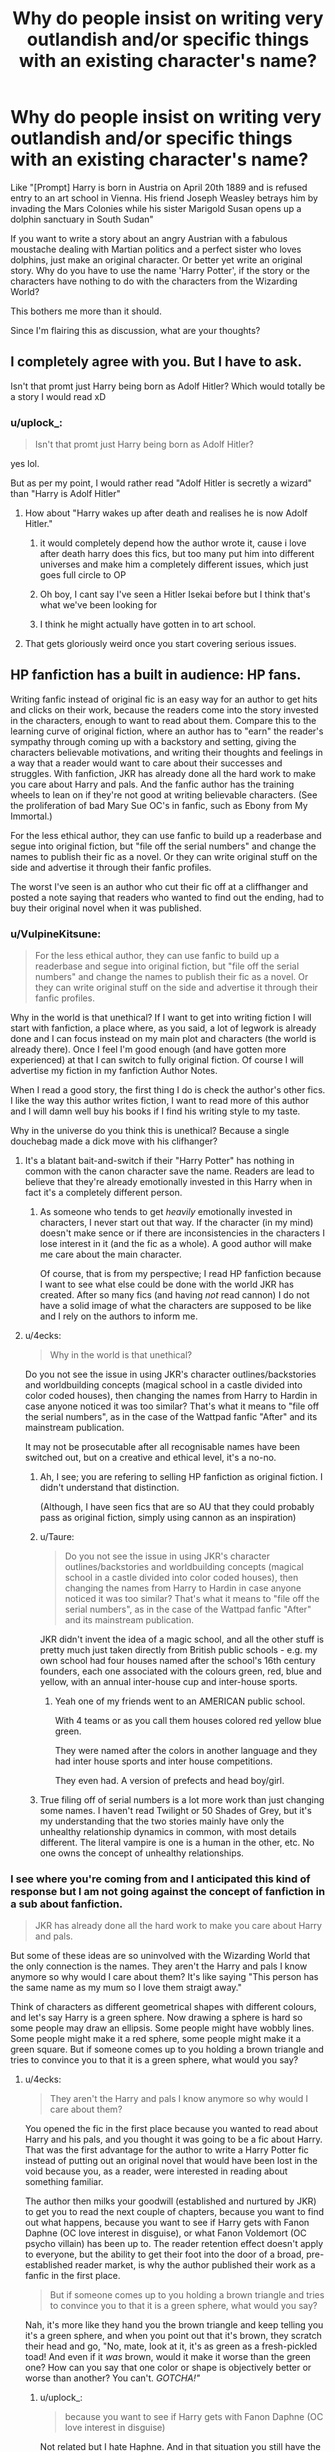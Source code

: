 #+TITLE: Why do people insist on writing very outlandish and/or specific things with an existing character's name?

* Why do people insist on writing very outlandish and/or specific things with an existing character's name?
:PROPERTIES:
:Author: uplock_
:Score: 222
:DateUnix: 1569767140.0
:DateShort: 2019-Sep-29
:FlairText: Discussion
:END:
Like "[Prompt] Harry is born in Austria on April 20th 1889 and is refused entry to an art school in Vienna. His friend Joseph Weasley betrays him by invading the Mars Colonies while his sister Marigold Susan opens up a dolphin sanctuary in South Sudan"

If you want to write a story about an angry Austrian with a fabulous moustache dealing with Martian politics and a perfect sister who loves dolphins, just make an original character. Or better yet write an original story. Why do you have to use the name 'Harry Potter', if the story or the characters have nothing to do with the characters from the Wizarding World?

This bothers me more than it should.

Since I'm flairing this as discussion, what are your thoughts?


** I completely agree with you. But I have to ask.

Isn't that promt just Harry being born as Adolf Hitler? Which would totally be a story I would read xD
:PROPERTIES:
:Author: wghof
:Score: 45
:DateUnix: 1569770899.0
:DateShort: 2019-Sep-29
:END:

*** u/uplock_:
#+begin_quote
  Isn't that promt just Harry being born as Adolf Hitler?
#+end_quote

yes lol.

But as per my point, I would rather read "Adolf Hitler is secretly a wizard" than "Harry is Adolf Hitler"
:PROPERTIES:
:Author: uplock_
:Score: 51
:DateUnix: 1569772723.0
:DateShort: 2019-Sep-29
:END:

**** How about "Harry wakes up after death and realises he is now Adolf Hitler."
:PROPERTIES:
:Author: SMTRodent
:Score: 29
:DateUnix: 1569786188.0
:DateShort: 2019-Sep-29
:END:

***** it would completely depend how the author wrote it, cause i love after death harry does this fics, but too many put him into different universes and make him a completely different issues, which just goes full circle to OP
:PROPERTIES:
:Author: LONEzy
:Score: 11
:DateUnix: 1569792571.0
:DateShort: 2019-Sep-30
:END:


***** Oh boy, I cant say I've seen a Hitler Isekai before but I think that's what we've been looking for
:PROPERTIES:
:Author: PixelKind
:Score: 4
:DateUnix: 1569852701.0
:DateShort: 2019-Sep-30
:END:


***** I think he might actually have gotten in to art school.
:PROPERTIES:
:Author: CastoBlasto
:Score: 2
:DateUnix: 1569914699.0
:DateShort: 2019-Oct-01
:END:


**** That gets gloriously weird once you start covering serious issues.
:PROPERTIES:
:Score: 21
:DateUnix: 1569778568.0
:DateShort: 2019-Sep-29
:END:


** HP fanfiction has a built in audience: HP fans.

Writing fanfic instead of original fic is an easy way for an author to get hits and clicks on their work, because the readers come into the story invested in the characters, enough to want to read about them. Compare this to the learning curve of original fiction, where an author has to "earn" the reader's sympathy through coming up with a backstory and setting, giving the characters believable motivations, and writing their thoughts and feelings in a way that a reader would want to care about their successes and struggles. With fanfiction, JKR has already done all the hard work to make you care about Harry and pals. And the fanfic author has the training wheels to lean on if they're not good at writing believable characters. (See the proliferation of bad Mary Sue OC's in fanfic, such as Ebony from My Immortal.)

For the less ethical author, they can use fanfic to build up a readerbase and segue into original fiction, but "file off the serial numbers" and change the names to publish their fic as a novel. Or they can write original stuff on the side and advertise it through their fanfic profiles.

The worst I've seen is an author who cut their fic off at a cliffhanger and posted a note saying that readers who wanted to find out the ending, had to buy their original novel when it was published.
:PROPERTIES:
:Author: 4ecks
:Score: 106
:DateUnix: 1569768247.0
:DateShort: 2019-Sep-29
:END:

*** u/VulpineKitsune:
#+begin_quote
  For the less ethical author, they can use fanfic to build up a readerbase and segue into original fiction, but "file off the serial numbers" and change the names to publish their fic as a novel. Or they can write original stuff on the side and advertise it through their fanfic profiles.
#+end_quote

Why in the world is that unethical? If I want to get into writing fiction I will start with fanfiction, a place where, as you said, a lot of legwork is already done and I can focus instead on my main plot and characters (the world is already there). Once I feel I'm good enough (and have gotten more experienced) at that I can switch to fully original fiction. Of course I will advertise my fiction in my fanfiction Author Notes.

When I read a good story, the first thing I do is check the author's other fics. I like the way this author writes fiction, I want to read more of this author and I will damn well buy his books if I find his writing style to my taste.

Why in the universe do you think this is unethical? Because a single douchebag made a dick move with his clifhanger?
:PROPERTIES:
:Author: VulpineKitsune
:Score: 58
:DateUnix: 1569778357.0
:DateShort: 2019-Sep-29
:END:

**** It's a blatant bait-and-switch if their "Harry Potter" has nothing in common with the canon character save the name. Readers are lead to believe that they're already emotionally invested in this Harry when in fact it's a completely different person.
:PROPERTIES:
:Author: LMeire
:Score: 23
:DateUnix: 1569779239.0
:DateShort: 2019-Sep-29
:END:

***** As someone who tends to get /heavily/ emotionally invested in characters, I never start out that way. If the character (in my mind) doesn't make sence or if there are inconsistencies in the characters I lose interest in it (and the fic as a whole). A good author will make me care about the main character.

Of course, that is from my perspective; I read HP fanfiction because I want to see what else could be done with the world JKR has created. After so many fics (and having /not/ read cannon) I do not have a solid image of what the characters are supposed to be like and I rely on the authors to inform me.
:PROPERTIES:
:Author: VulpineKitsune
:Score: 17
:DateUnix: 1569779609.0
:DateShort: 2019-Sep-29
:END:


**** u/4ecks:
#+begin_quote
  Why in the world is that unethical?
#+end_quote

Do you not see the issue in using JKR's character outlines/backstories and worldbuilding concepts (magical school in a castle divided into color coded houses), then changing the names from Harry to Hardin in case anyone noticed it was too similar? That's what it means to "file off the serial numbers", as in the case of the Wattpad fanfic "After" and its mainstream publication.

It may not be prosecutable after all recognisable names have been switched out, but on a creative and ethical level, it's a no-no.
:PROPERTIES:
:Author: 4ecks
:Score: 13
:DateUnix: 1569780197.0
:DateShort: 2019-Sep-29
:END:

***** Ah, I see; you are refering to selling HP fanfiction as original fiction. I didn't understand that distinction.

(Although, I have seen fics that are so AU that they could probably pass as original fiction, simply using cannon as an inspiration)
:PROPERTIES:
:Author: VulpineKitsune
:Score: 21
:DateUnix: 1569780768.0
:DateShort: 2019-Sep-29
:END:


***** u/Taure:
#+begin_quote
  Do you not see the issue in using JKR's character outlines/backstories and worldbuilding concepts (magical school in a castle divided into color coded houses), then changing the names from Harry to Hardin in case anyone noticed it was too similar? That's what it means to "file off the serial numbers", as in the case of the Wattpad fanfic "After" and its mainstream publication.
#+end_quote

JKR didn't invent the idea of a magic school, and all the other stuff is pretty much just taken directly from British public schools - e.g. my own school had four houses named after the school's 16th century founders, each one associated with the colours green, red, blue and yellow, with an annual inter-house cup and inter-house sports.
:PROPERTIES:
:Author: Taure
:Score: 8
:DateUnix: 1569825027.0
:DateShort: 2019-Sep-30
:END:

****** Yeah one of my friends went to an AMERICAN public school.

With 4 teams or as you call them houses colored red yellow blue green.

They were named after the colors in another language and they had inter house sports and inter house competitions.

They even had. A version of prefects and head boy/girl.
:PROPERTIES:
:Author: Queercrimsonindig
:Score: 1
:DateUnix: 1570088406.0
:DateShort: 2019-Oct-03
:END:


***** True filing off of serial numbers is a lot more work than just changing some names. I haven't read Twilight or 50 Shades of Grey, but it's my understanding that the two stories mainly have only the unhealthy relationship dynamics in common, with most details different. The literal vampire is one is a human in the other, etc. No one owns the concept of unhealthy relationships.
:PROPERTIES:
:Author: MTheLoud
:Score: 1
:DateUnix: 1569877034.0
:DateShort: 2019-Oct-01
:END:


*** I see where you're coming from and I anticipated this kind of response but I am not going against the concept of fanfiction in a sub about fanfiction.

#+begin_quote
  JKR has already done all the hard work to make you care about Harry and pals.
#+end_quote

But some of these ideas are so uninvolved with the Wizarding World that the only connection is the names. They aren't the Harry and pals I know anymore so why would I care about them? It's like saying "This person has the same name as my mum so I love them straigt away."

Think of characters as different geometrical shapes with different colours, and let's say Harry is a green sphere. Now drawing a sphere is hard so some people may draw an ellipsis. Some people might have wobbly lines. Some people might make it a red sphere, some people might make it a green square. But if someone comes up to you holding a brown triangle and tries to convince you to that it is a green sphere, what would you say?
:PROPERTIES:
:Author: uplock_
:Score: 15
:DateUnix: 1569770555.0
:DateShort: 2019-Sep-29
:END:

**** u/4ecks:
#+begin_quote
  They aren't the Harry and pals I know anymore so why would I care about them?
#+end_quote

You opened the fic in the first place because you wanted to read about Harry and his pals, and you thought it was going to be a fic about Harry. That was the first advantage for the author to write a Harry Potter fic instead of putting out an original novel that would have been lost in the void because you, as a reader, were interested in reading about something familiar.

The author then milks your goodwill (established and nurtured by JKR) to get you to read the next couple of chapters, because you want to find out what happens, because you want to see if Harry gets with Fanon Daphne (OC love interest in disguise), or what Fanon Voldemort (OC psycho villain) has been up to. The reader retention effect doesn't apply to everyone, but the ability to get their foot into the door of a broad, pre-established reader market, is why the author published their work as a fanfic in the first place.

#+begin_quote
  But if someone comes up to you holding a brown triangle and tries to convince you to that it is a green sphere, what would you say?
#+end_quote

Nah, it's more like they hand you the brown triangle and keep telling you it's a green sphere, and when you point out that it's brown, they scratch their head and go, "No, mate, look at it, it's as green as a fresh-pickled toad! And even if it /was/ brown, would it make it worse than the green one? How can you say that one color or shape is objectively better or worse than another? You can't. /GOTCHA!"/
:PROPERTIES:
:Author: 4ecks
:Score: 14
:DateUnix: 1569771629.0
:DateShort: 2019-Sep-29
:END:

***** u/uplock_:
#+begin_quote
  because you want to see if Harry gets with Fanon Daphne (OC love interest in disguise)
#+end_quote

Not related but I hate Haphne. And in that situation you still have the established order of things and adding your creativity to something existing in the world (in this case, the name of "Daphne Greengrass")

#+begin_quote
  what Fanon Voldemort (OC psycho villain) has been up to
#+end_quote

Again, you are using the established order of things. It's like a mirror-world some things are different, but it's still recognisable.

But if Harry Potter is the newly elected Italian Prime Minister faced with corruption and economic ruin, you have lost me.

#+begin_quote
  How can you say that one color or shape is objectively better or worse than another? You can't.
#+end_quote

You can't say one is better than the other, I would read the shit out of Guiseppe Russo busting corrupt politicians and making sound economic decisions. But when you say it's Harry Potter who does that for the sake of using the name Harry Potter is a crime.
:PROPERTIES:
:Author: uplock_
:Score: 5
:DateUnix: 1569772470.0
:DateShort: 2019-Sep-29
:END:

****** u/4ecks:
#+begin_quote
  But when you say it's Harry Potter who does that for the sake of using the name Harry Potter is a crime.
#+end_quote

I share the same opinion, frankly.

However, the defining characteristics of what makes Harry a Real Harry will vary reader to reader and writer to writer. This makes it so there's no point in trying to question a writer or their MC not being Harry Potter, as many of them will believe otherwise, even if he is an Italian Prime Minister or a mustachioed Austrian chancellor. It sucks if you came in expecting Harry, and the tags/summary didn't indicate that you were going to get a full-on Hadrian or HINO ("Harry-in-Name-Only").

At that point, you either drop it and move on, or suspend your disbelief for the sake of the unique premise.
:PROPERTIES:
:Author: 4ecks
:Score: 10
:DateUnix: 1569773559.0
:DateShort: 2019-Sep-29
:END:

******* Another one of your posts saved for future reference.

Characters-in-name-only bother the living crap out of me. I think it's a crime that you're using an established series to get people, rather than writing your own stuff.

As an aside, I'm definitely going to see Jojo Rabbit.
:PROPERTIES:
:Score: 5
:DateUnix: 1569778521.0
:DateShort: 2019-Sep-29
:END:

******** Lol, what posts of mine are you saving, and what are you saving them for?

Also apparently some people aren't bothered by being bait and switched, from the looks of this thread.
:PROPERTIES:
:Author: 4ecks
:Score: 2
:DateUnix: 1569780346.0
:DateShort: 2019-Sep-29
:END:

********* You've got some great one-liners.

Like [[https://www.reddit.com/r/HPfanfiction/comments/ccx8xe/unpopular_opinion_but_drarry_is_one_of_the_worst/etq1e33?utm_source=share&utm_medium=web2x]]
:PROPERTIES:
:Score: 4
:DateUnix: 1569780896.0
:DateShort: 2019-Sep-29
:END:


******* I mean yeah... defining the borders of a character is hard and realistically nothing can be done about this problem and maybe it's not as much a problem as I feel it to be but it bothers me nonetheless.
:PROPERTIES:
:Author: uplock_
:Score: 1
:DateUnix: 1569774563.0
:DateShort: 2019-Sep-29
:END:


******* I mean yeah... defining the borders of a character is hard and realistically nothing can be done about this problem and maybe it's not as much a problem as I feel it to be but it bothers me nonetheless.
:PROPERTIES:
:Author: uplock_
:Score: 1
:DateUnix: 1569774569.0
:DateShort: 2019-Sep-29
:END:


**** u/will1707:
#+begin_quote
  They aren't the Harry and pals I know anymore so why would I care about them?
#+end_quote

I'd say it's because you are not the target audience for that kind of fic.
:PROPERTIES:
:Author: will1707
:Score: 4
:DateUnix: 1569774997.0
:DateShort: 2019-Sep-29
:END:

***** While this absolutely correct, this doesn't mean it's a good thing and it wasn't the point I was responding to.

The point was "it is easy to write with pre-existing characters that you care about" and I said "they are no longer the same characters so why would I care about these new characters that only share a name with the originals."
:PROPERTIES:
:Author: uplock_
:Score: 1
:DateUnix: 1569775362.0
:DateShort: 2019-Sep-29
:END:

****** Because the target audience DOES think that they are the same characters and DOES case about them.
:PROPERTIES:
:Author: MuirgenEmrys
:Score: 7
:DateUnix: 1569779384.0
:DateShort: 2019-Sep-29
:END:

******* u/uplock_:
#+begin_quote
  DOES think that they are the same characters
#+end_quote

Well people have a right to be wrong and I have a right to tell them that they are.
:PROPERTIES:
:Author: uplock_
:Score: -5
:DateUnix: 1569787663.0
:DateShort: 2019-Sep-29
:END:


**** u/-17F-:
#+begin_quote
  I anticipated this kind of response but I am not going against the concept of fanfiction in a sub about fanfiction.
#+end_quote

So you anticipated the /correct/ answer to your question, and are still disregarding it? Weird.

An example: LessWrong, author of HPMOR, said somewhere (his blog, most likely) that the only reason Methods of Rationality is set in the HP universe is specifically because this would permit him to spread his message of rationality to the biggest number of people with minimal effort spent on marketing. I think he also said that he'd have made it a Twilight fanfic, had that franchise been more popular, but I'm not sure on that one.

So yeah, people will (and they often do) set stories in the HP universe just because of the in-built reader base. Whether that's a good thing, I think, depends on the actual story.

Edit: as for green spheres and brown triangles: a crooked lens and a colour filter.
:PROPERTIES:
:Author: -17F-
:Score: 1
:DateUnix: 1569796517.0
:DateShort: 2019-Sep-30
:END:

***** u/uplock_:
#+begin_quote
  LessWrong, author of HPMOR, said somewhere (his blog, most likely) that the only reason Methods of Rationality is set in the HP universe is specifically because this would permit him to spread his message of rationality to the biggest number of people with minimal effort spent on marketing
#+end_quote

I have not read HPMOR, but from what I understand it is still set in the world we know, no? There is still Hogwarts, wizards, magic... a ministry perhaps? Dumbledore and Voldemort still exist too don't they? If the author had written in it in the Twilight universe, would everything except the names be the same? Could he make it a Twilight story by just pressing CTRL+F and changing "Harry" to "Edward" (or whoever would be the main character)? If the answer is no, then even though HPMOR /might be/ a bad fanfiction of Harry Potter, but it's still a fanfiction of Harry Potter.

#+begin_quote
  as for green spheres and brown triangles: a crooked lens and a colour filter.
#+end_quote

By this I assume you mean "your perceptions can effect how you view things". To that I'll say, just because you see it as a brown triangle, it doesn't cease to be a green sphere and you should get a new pair of glasses.
:PROPERTIES:
:Author: uplock_
:Score: 1
:DateUnix: 1569799166.0
:DateShort: 2019-Sep-30
:END:

****** Let's just say HPMOR could've been its own story with minimal adjustment.

As for triangles, my point exactly. People's perception constantly colours their environment (heh). Not saying that's a good thing, but that's what people do. Especially in the field of art. Personally, I think that's a bunch of post-modernist BS, what with "your truth" and all that nonsense, but that's, again, what people do.
:PROPERTIES:
:Author: -17F-
:Score: 2
:DateUnix: 1569799817.0
:DateShort: 2019-Sep-30
:END:

******* u/uplock_:
#+begin_quote
  People's perception constantly colours their environment
#+end_quote

In philosophy there are the concepts of "real" and "true". A coin is usually spherical. This is "real". When you tilt it back and look at it then, you'll percieve it as an elliptical shape. This is "true" in that particular moment in time. But if you go up to people and say that a coin has an elliptical shape, nobody will accept it. (take this part with a grain of salt, I took philosophy for one year in high school and it was in a different language) So your perceptions may change how you process information, but your views on the source of information doesn't change the source of information itself.

In conclusion Harry Potter is a British Wizard, who lived a certain life. He is not an Austrian painter with a sister who opens dolphin sanctuaries.

#+begin_quote
  what people do
#+end_quote

Beyond the argument we're having about fanfiction, I just want to say, this is not a good argument point. People do a lot of bad and/or unacceptable things. So you can't defend something by saying "That's what people do."
:PROPERTIES:
:Author: uplock_
:Score: 1
:DateUnix: 1569800713.0
:DateShort: 2019-Sep-30
:END:

******** I'm not defending it.

Anyway, your initial question was not only answered, but had an actual, well-known example provided to support the answer. So why are we still talking about philosophy and brown shapes? 😁
:PROPERTIES:
:Author: -17F-
:Score: 1
:DateUnix: 1569801054.0
:DateShort: 2019-Sep-30
:END:


** This is popular is nearly all fandoms, some more than others. I don't read AUs like that, but it's been explained to me that the challenge (and goal) is making sure the characters are still in-character, even when changing their backstory.

I find them boring because a character's original story is a big part of why I find a character interesting, but to each their own.
:PROPERTIES:
:Author: vichan
:Score: 15
:DateUnix: 1569774666.0
:DateShort: 2019-Sep-29
:END:

*** Same, specially when we're talking about Harry Potter. The wizarding world has so much potential to explore, why make the characters boring, normal humans? It's beyond me.
:PROPERTIES:
:Author: mandychasr
:Score: 5
:DateUnix: 1569790727.0
:DateShort: 2019-Sep-30
:END:


** Because they can.

People write fanfiction for a myriad of complicated, and often deeply personal, reasons. They write it because they want to explore an answer to a question they have. They write it to help them think through an event or choice in their life that has no easy answer or explanation. They write it because they want to feel a part of a larger community. The list goes on and on, and each fanficition is wonderful in that it is the answer to a question the writer could no other way of answering. By it's very nature fanficition is exploratory, it pushes and often breaks the narrative along it's fissure points and reveals a new and interesting view of the narrative.

And guess what? That new view of the narrative, it may not be for you. That's ok.

Anyone who's been in fandom knows the content one can come across is varied from things that make you laugh and things that deeply disturb you. But that's the great thing about fandom, it can always make you feel. Personally, I always get a good laugh at of fanficitions I come across that are "bad". Because I was there, I wrote what I would now laugh at. I'm not ashamed of it, writing it made me a better writer. Just because it's not your cup of tea doesn't mean it's not someone else's.

I've been to academic conferences on fanfiction and if there's one thing I've learned its that you can learn just as much from a "bad" fanfic as you can from a "good" one. I'll keep this brief and just say, live and let live. Fanficition has long been looked down upon by others, let's not start gate keeping each other.
:PROPERTIES:
:Author: LadyLuthienTinuviel
:Score: 13
:DateUnix: 1569797360.0
:DateShort: 2019-Sep-30
:END:

*** Bad fanfiction is not the problem here. The problem is the idea of writing completely different and then just calling it "Harry Potter". Why do that while you can write your ideas, the good ones and the bad ones as an original story? Why does it have to be Harry Potter when it clearly isn't?

I don't like most "Lord of a million titles" stories because most of the time they are written badly, but most of them still relate to the world, characters or the plot of Harry Potter.

If you are not going to use anything from Harry Potter except for names in your work, why call it Harry Potter? That's what I have a problem with.
:PROPERTIES:
:Author: uplock_
:Score: 6
:DateUnix: 1569798477.0
:DateShort: 2019-Sep-30
:END:

**** Because they literally can. Again it's really just as simple as what that individual is expressing or exploring through that fanficition. Speaking from an academic standpoint my thought is that when people write fanfiction that is OOC and an obscure alternate universe it's because they want to write, and to have people read their writing, but are afraid of the consequences. Meaning that they're afraid no one will read it or perhaps that they receive negative feedback. A lot of this kind of writing is very exploratory in nature and these individuals either have little experience in writing or just want to push their boundaries.

Claiming that it's fanficition gives a writer a certain reprieve from critical analysis that they would likely otherwise not be afforded. The terms "fanon" and "canon" were coined for this purpose, as this is not just a Harry Potter fandom occurence but occurs in every fandom. Every fandom has this, in the Harry Potter fandom it occurs quite a bit since it is a larger and more active fandom in addition to being a good sandbox to kick around in. (Meaning there are more world building and bending opportunities)

As long as no one's pulling a Cassandra Clare, who cares? Everyone was new to fandom at some point, and everyone's written weird/bad fanficitions. As long as they're behaving it really shouldn't bother you to be honest. It's just people having their own version of fun.
:PROPERTIES:
:Author: LadyLuthienTinuviel
:Score: 6
:DateUnix: 1569799274.0
:DateShort: 2019-Sep-30
:END:

***** u/uplock_:
#+begin_quote
  Because they literally can.
#+end_quote

This is not an argument for anything. Just because people are literally physically able do something, does not mean they should or that it is acceptable behavior.

#+begin_quote
  Fanon is any element that is /widely accepted/ among fans, but has little or no basis in canon.
#+end_quote

Naming a failed Austrian painter "Harry Potter" is not Fanon.

#+begin_quote
  As long as they're behaving it really shouldn't bother you to be honest.
#+end_quote

I literally wrote in my post that it probably bothers me more than it should so maybe you are right.

#+begin_quote
  As long as no one's pulling a Cassandra Clare
#+end_quote

I am not familiar with the situation with Cassandra Clare but if anything goes with fanfiction, why is whatever she did out of bounds? Can you explain?
:PROPERTIES:
:Author: uplock_
:Score: 2
:DateUnix: 1569800007.0
:DateShort: 2019-Sep-30
:END:

****** It is an argument as it ties back into my main point that people can write fanficition to fulfill x,y,z need. People have inherent needs to mess with the canon of a story, to pick it apart and put it back together. People have been doing that for ages, hell even Tolkien himself did it with the story of Kullervo. Game of Thrones exists purely because GRRM didn't like that he couldn't read about what made Aragorn a good king. Also that was not the original definition of fanon, fanon originally way back in the early 2000's meant to create content within the fandom. I will concede that the meaning has likely shifted, as internet language does.

Cassandra Clare, for brevity's sake, wrote the Mortal Instruments series by stealing someone else's HP fanfiction published it and made a crap ton of money which she then used to sue and harass fandom creators. Basically, she took it to the real world and it had serious long lasting effects on everyone involved. People lost large amounts of money fighting legal battles, her fans stalked and harassed these people at their real jobs. It was very serious just all around awful to watch. This was back when there were websites that only hosted HP fanfiction and sites just for fanfiction didn't really exist as of yet. There are archives of all the drama as it was a really big deal at the time, if you're interested in the full story you can find it in some fandom archive. She is an awful person for what she did, and I hope she rots in hell.

I've been in fandom for a long time now, and honestly it's supposed to be fun. If you sit and think "God who would write this" about every weird fanfic you come across you're going to make yourself miserable, honestly. If you talk to people who have been in any fandom for 10+ years you'll find that it's just about letting people have fun, whatever way they have fun.
:PROPERTIES:
:Author: LadyLuthienTinuviel
:Score: 6
:DateUnix: 1569801580.0
:DateShort: 2019-Sep-30
:END:

******* u/uplock_:
#+begin_quote
  Game of Thrones exists purely because GRRM didn't like that he couldn't read about what made Aragorn a good king
#+end_quote

Exactly. My point is that GRRM went and wrote his own story with original characters, world and plot. Now imagine that Jon Snow's name was Aragorn, Westeros was called Middle Earth and Drogon was named Smaug. Even though the writing is very good, that would make me go

#+begin_quote
  "God who would write this"
#+end_quote

I am not saying "People should just publish chapters from the books word for word because if you change a word of it, it is not Harry Potter." I'm saying "If it's not Harry Potter in any aspect except the name, why is it still named Harry Potter?"

You might still ask me "Why are you getting bothered by something so inconsequential?"

Because I can.
:PROPERTIES:
:Author: uplock_
:Score: 3
:DateUnix: 1569802968.0
:DateShort: 2019-Sep-30
:END:

******** That's your decision then, and I feel bad for you. Because you can't scroll through AO3 without being overly critical of every fanficition and just enjoy that other people enjoy the series just as much as you. That sucks, and I don't want to experience fandom with such a close minded mindset.
:PROPERTIES:
:Author: LadyLuthienTinuviel
:Score: 1
:DateUnix: 1569803627.0
:DateShort: 2019-Sep-30
:END:

********* I still read a lot of fanfiction. I just want what I read to be related to the fandom it's filed under. I feel bad for you that you let any old crap take up space in your brain, some of them resting there until you die and wasting energy that could be put to better use just to not be forgotten.
:PROPERTIES:
:Author: uplock_
:Score: 0
:DateUnix: 1569804410.0
:DateShort: 2019-Sep-30
:END:


** I can tell you why I do it, if you wanted an actual answer. :)

If I'm currently attached to a specific version of a specific character, I'll take them with me into whatever world I'm currently thinking about.

So if i just read a great Remus fic, a maths textbook and Augustus, I'll imagine Remus teaching maths in ancient rome.

And sure, that's as much a Harry Potter fanfic as my grocery list, but it feels like it's the adventure of a Harry Potter character in another world, to me. If that makes sense?
:PROPERTIES:
:Author: jazzjazzmine
:Score: 16
:DateUnix: 1569775685.0
:DateShort: 2019-Sep-29
:END:

*** u/uplock_:
#+begin_quote
  if you wanted an actual answer.
#+end_quote

I am actually really interested.

#+begin_quote
  I'll imagine Remus teaching maths in ancient rome.
#+end_quote

I understand this and imagine these kinds of things myself as well. But when I notice that Remus isn't /Remus/ anymore, I write a story about /Livius/ the math teacher (Note that "Remus" would work fine since it's a Roman name in this instance but since I would change any other name, i would do it to Remus as well to distance it and give Livius the proper characterisation he deserves.)
:PROPERTIES:
:Author: uplock_
:Score: 10
:DateUnix: 1569776148.0
:DateShort: 2019-Sep-29
:END:

**** I've always wanted a character Romulus in Harry Potter.

Huh, now that you think about it, Remus's name was a huge flag he was going to die. That and the AIDS metaphor.
:PROPERTIES:
:Score: 7
:DateUnix: 1569778636.0
:DateShort: 2019-Sep-29
:END:

***** nobody else in that friend group got a happy ending, so I went into that book expecting remus to die early on, tbh.
:PROPERTIES:
:Author: poondi
:Score: 9
:DateUnix: 1569782304.0
:DateShort: 2019-Sep-29
:END:

****** Also a fair point.
:PROPERTIES:
:Score: 5
:DateUnix: 1569782567.0
:DateShort: 2019-Sep-29
:END:


****** Could you not argue that Remus sorta got a happy ending? I mean, he found a woman who loved him for himself, even despite his furry little problem, had a child with that woman and had at least a little while to raise his son before he died protecting his wife and the only place he only truly called a home, Hogwarts. I know it isn't great and Teddy grows up without parents, but I mean, come on, if you get to have sex with a Metamorphmagus you have done at least something right. And better yet, unprotected sex. That seems just straight up dope. It wasn't exactly a fairy tale ending, but to a dude who had one of the most brutal and emotional traumatic 38-year-long lives in literary history I think there were worse outcomes. Also, please excuse typos, this phone is hard with a busted thumb.
:PROPERTIES:
:Author: God1643
:Score: 3
:DateUnix: 1569794486.0
:DateShort: 2019-Sep-30
:END:


**** u/tmthesaurus:
#+begin_quote
  But when I notice that Remus isn't Remus anymore
#+end_quote

You keep saying stuff like this but what exactly do you mean? Let's look at an example: if this hypothetical Remus teaching maths in Ancient Rome acted like Remus, had his personality, and reacted to things as Remus would, but he shared none of the biographical details with his canonical depiction beyond name and appearance, would he still be Remus in your view?
:PROPERTIES:
:Author: tmthesaurus
:Score: 5
:DateUnix: 1569792133.0
:DateShort: 2019-Sep-30
:END:

***** Not in my view. Now let me explain:

#+begin_quote
  if this hypothetical Remus teaching maths in Ancient Rome acted like Remus, had his personality, and reacted to things as Remus would but he shared none of the biographical details with his canonical depiction beyond name and appearance
#+end_quote

This is an expy, a character who is unambiguously and deliberately based on another character, but in the end, it isn't the same character.
:PROPERTIES:
:Author: alelp
:Score: 1
:DateUnix: 1569802598.0
:DateShort: 2019-Sep-30
:END:

****** That's a perfectly acceptable view but it also explains if, like the OP, you have trouble understanding the appeal of fics like this. To me, the essence of a character is their personality not their backstory, which is why I'm perfectly happy to read about the character in circumstances that would otherwise be impossible given their canonical backstory. I know that Mad Eye Moody wouldn't open a detective agency with the Harlem Globetrotters, but I'm interested in seeing what would happen if he did and I feel that getting it to gel with his backstory would just get in the way of the stuff I came here to see.
:PROPERTIES:
:Author: tmthesaurus
:Score: 5
:DateUnix: 1569803255.0
:DateShort: 2019-Sep-30
:END:

******* Oh, I agree with you there, it's just rare to find a fic that makes me want to read something like this, the premise has to be really good, but it happens occasionally.
:PROPERTIES:
:Author: alelp
:Score: 1
:DateUnix: 1569807287.0
:DateShort: 2019-Sep-30
:END:


**** u/jazzjazzmine:
#+begin_quote
  But when I notice that Remus isn't Remus anymore
#+end_quote

The thing is, to me, he still kind of is. As long as it's Remus, I keep all the emotional attachment I built up over the years. He'll retain some appropriate characteristics to remind me of his remusness every so often despite him being fundamentally different in most ways.

Im sure Livius is a fine chap with a lot of meaningful fears and hopes and dreams - But I don't know him yet, and I don't inherently care about him succeeding. And if my aim were to write something fun about maths and ancient rome (and i really should have chosen a less silly example ;) ), he'd do fine. But if I can just have him be Remus and suddenly /like/ the character, why wouldn't i?
:PROPERTIES:
:Author: jazzjazzmine
:Score: 10
:DateUnix: 1569778925.0
:DateShort: 2019-Sep-29
:END:

***** Oh no, it's a fine example. I'll keep it for a rainy day because it amuses me so! And maybe someone should write a fic about Remus teaching, it doesn't matter where, though I personally would choose Victorian Britain.
:PROPERTIES:
:Author: Amata69
:Score: 1
:DateUnix: 1570117840.0
:DateShort: 2019-Oct-03
:END:


** I've read a story where : 1. James & Lily are OOC and alive 2. "Harry" is female and very (extremely) OOC 3. Voldemort does not exist 4. "Harry" has siblings 5. "Harry" is a few years older than canon 6. The Harry Potter world's magic system & society is heavily altered

I still enjoyed it---a lot. However, if the story was advertised without mentioning Harry (calling it OC for example), I would NOT have read it---even though the character is very much an OC.
:PROPERTIES:
:Author: MuirgenEmrys
:Score: 9
:DateUnix: 1569780018.0
:DateShort: 2019-Sep-29
:END:

*** u/uplock_:
#+begin_quote
  if the story was advertised without mentioning Harry (calling it OC for example), I would NOT have read it
#+end_quote

Such a shame. I love to read OC stories if they aren't "Dumbledore and Bellatrix's long lost daughter comes to Hogwarts during x year and hilarity ensues!!!"

On the contrary I don't read "James and Lily are alive but James is secretly Batman while Lily is the head of the NKVD. Is heir son Jebediah Potter really the one who destroyed the dolphin sanctuary in Calcutta?!?!? How will Harry cope with being a professional Ice-Cream vendor at 11 years old? Find out next episode on /Letters from Ulanbataar/"
:PROPERTIES:
:Author: uplock_
:Score: 7
:DateUnix: 1569787541.0
:DateShort: 2019-Sep-29
:END:

**** Exactly. It's personal preference. There's a target audience which does read these fics and that's why authors write them.
:PROPERTIES:
:Author: MuirgenEmrys
:Score: 5
:DateUnix: 1569789491.0
:DateShort: 2019-Sep-30
:END:

***** There is an audience for Mein Kampf as well.

Existence of an audience doesn't justify the content.
:PROPERTIES:
:Author: uplock_
:Score: -4
:DateUnix: 1569790988.0
:DateShort: 2019-Sep-30
:END:

****** You asked "Why do people [...] write [these stories]." This is your answer. Maybe YOU think that it's a bad reason but I'm not here to debate. I'm merely explaining THEIR (the author's) reasoning.
:PROPERTIES:
:Author: MuirgenEmrys
:Score: 4
:DateUnix: 1569791137.0
:DateShort: 2019-Sep-30
:END:


*** Which story was this?
:PROPERTIES:
:Author: Airtwit
:Score: 2
:DateUnix: 1569795039.0
:DateShort: 2019-Sep-30
:END:

**** I don't really remember, sorry. Maybe it's linkao3(The Long Game by inwardtransience)?
:PROPERTIES:
:Author: MuirgenEmrys
:Score: 2
:DateUnix: 1569795322.0
:DateShort: 2019-Sep-30
:END:


** Fanfiction is fanfiction.

In fanfiction, you take parts of canon and wrap it around with your fanon or your head canon or something entirely new, and you write a story.

Every author takes a different amount of canon into consideration. Some completely bypass it, only taking characters and names, while others have their entire fanfics rooted completely in canon.

There's nothing wrong with writing mainly based off of your own imagination. There's also nothing wrong with writing based off of something that's already been offered.

The point is, fanfiction is not canon. It is fanfiction. Anything can happen in fanfiction, but canon is already set and done. There's no sense to arguing about canon in fanfiction, because, really, that's not the point of fanfiction is it?

Maybe the person just really loves the character of Harry Potter, but not so much everything else. That's honestly all there is to it.
:PROPERTIES:
:Author: yilimiyi
:Score: 11
:DateUnix: 1569769206.0
:DateShort: 2019-Sep-29
:END:

*** That's not what the OP is complaining about. It's when people really only use the names and nothing else, that's not really fanfiction anymore. It's not “what if Harry was a girl” he's complaining about, it's “what if Harry was a muggle girl from Australia with a completely different personality”
:PROPERTIES:
:Author: Mikill1995
:Score: 15
:DateUnix: 1569769558.0
:DateShort: 2019-Sep-29
:END:

**** It's exactly what OP is complaining about. So what if you only use names? So many fanfics are set in modern AU and they only use names. What's wrong with that? A lot of fanfics these days have Harry Potter as its center, but Harry Potter's personality has always been very OOC. The point is that some people may just really love the idea of one Harry Potter who's got a completely different personality in a completely different world.

I don't understand why people argue about whether certain fanfics should be written. At the end of the day, it's all imagination and it's all creativity. In fact, the more a fanfic strays from canon, the more I applaud it. Good job for making a whole new universe on your own! That's insanely difficult. That's insane creativity. It's amazing.

Then maybe you'll go, “if they made a whole new universe why not just write a whole new universe? Why are they using the Harry Potter name?”

Ah, so maybe your problem is with the idea that a writer is using Harry Potter clout to gain views in a completely non-Harry Potter fanfic.

But, say, how do you know if such a writer is trying to gain clout? You don't. Maybe they just love the name Harry Potter, love the idea of putting Harry Potter in a world that's completely new with a completely different personality. I don't know. People have interests and the brain can't really be explained.
:PROPERTIES:
:Author: yilimiyi
:Score: -1
:DateUnix: 1569770163.0
:DateShort: 2019-Sep-29
:END:

***** u/4ecks:
#+begin_quote
  But, say, how do you know if such a writer is trying to gain clout? You don't.
#+end_quote

In this modern age, you can easily tell when an author is trying to gain clout. They post their social media handles, Tumblr, Twitter, GoodReads, Kofi/Patreon, or Amazon bibliography. They complain about view stats and readers "not doing their part". They hold chapters hostage until X arbitrary milestone is reached.

Maybe I'm cynical, but there are certain giveaways that suggest if and when an author is using existing IP's as a stepping stone for themselves.
:PROPERTIES:
:Author: 4ecks
:Score: 11
:DateUnix: 1569770894.0
:DateShort: 2019-Sep-29
:END:


***** OP's literally talking about just using the name of a character. Neither the world, personality, background, maybe not even the looks of the original character. Just the name. That's not bashing AUs. It's not bashing fanfiction. It's wondering why something that's 99,999% original fiction still gets called fanfiction.
:PROPERTIES:
:Author: Mikill1995
:Score: 8
:DateUnix: 1569771668.0
:DateShort: 2019-Sep-29
:END:


***** u/uplock_:
#+begin_quote
  So many fanfics are set in modern AU and they only use names.
#+end_quote

Modern AU is okay, because it's usually a "Harry Potter but without magic situation. But if it's, Harry is a Nigerian prince who has to convince young and naive Hermione Granger to send him 50000 USD, it's dumb.

#+begin_quote
  A lot of fanfics these days have Harry Potter as its center, but Harry Potter's personality has always been very OOC
#+end_quote

OOC is something I don't like as well and I see it as a sign of bad fanfiction. But you can't point to someone who is missing an arm and compare them to someone who has been decapitated in hopes of coming to a conclusion where both situations are okay.

#+begin_quote
  the idea of one Harry Potter who's got a completely different personality in a completely different world.
#+end_quote

but it's not Harry Potter at that point, it's someone named Harry Potter. At that point you wrote a whole story, which is "insanely difficult" to do "a whole new universe on your own" but couldn't even come up with original names with all that "insane creativity"? That's "amazing"

#+begin_quote
  But, say, how do you know if such a writer is trying to gain clout?
#+end_quote

This is irrelevant to my point. Whether they are doing it for clout or not what they are doing is wrong in my opinion. Uploading a video of a dead body because you like the idea is as wrong as doing it for views. My problem isn't that you are doing something wrong for recognition, my problem is that you are doing something wrong.
:PROPERTIES:
:Author: uplock_
:Score: 3
:DateUnix: 1569771783.0
:DateShort: 2019-Sep-29
:END:

****** >Harry is a Nigerian prince who has to convince young and naive Hermione Granger to send him 50000 USD

This actually sounds really funny. "You must send me $50000 for the greater good."
:PROPERTIES:
:Score: 7
:DateUnix: 1569778754.0
:DateShort: 2019-Sep-29
:END:


*** I read fanfiction because I want to continue feeling the same cozy feels I did when I read Harry Potter. New stories, new adventures, and tales of growing up with Harry and his friends. I want to read about Harry because I /like/ Harry. He's humble, has a strong moral center, rebels against unfair authority figures, and loves his friends.

When I open a Harry Potter fanfic, expecting Harry, and get a Fanon Hadrian with a completely different personality, an arrogant jerk who bashes Ron as a blood-traitor and makes sleazy advances on Hermione, I feel hoodwinked. Maybe I'm gatekeeping, but rampant OOC sets off my emotional kneejerk reaction that this imposter dares to call himself Harry Potter.

#+begin_quote
  Maybe the person just really loves the character of Harry Potter, but not so much everything else.
#+end_quote

And that's my problem. How can I love this Fanon Hadrian, who is the opposite of Harry Potter's character? Everyone about him, all his defining traits, replaced by Ye Olde Ancient Lordships. I love Harry Potter's character, but Fanon Hadrian is a whole different person wearing Harry's name.
:PROPERTIES:
:Author: 4ecks
:Score: 5
:DateUnix: 1569770243.0
:DateShort: 2019-Sep-29
:END:

**** u/uplock_:
#+begin_quote
  How can I love this Fanon Hadrian
#+end_quote

flair does not check out, lol
:PROPERTIES:
:Author: uplock_
:Score: 5
:DateUnix: 1569772901.0
:DateShort: 2019-Sep-29
:END:

***** It's satirical, otherwise my own would raise tons of questions.
:PROPERTIES:
:Score: 4
:DateUnix: 1569778814.0
:DateShort: 2019-Sep-29
:END:

****** I mean yeah /my/ flair has a lot of questionability to it as well.
:PROPERTIES:
:Author: uplock_
:Score: 4
:DateUnix: 1569787773.0
:DateShort: 2019-Sep-29
:END:

******* I like your flair. It's excellent commentary.
:PROPERTIES:
:Score: 4
:DateUnix: 1569787994.0
:DateShort: 2019-Sep-29
:END:


**** Don't treat fanfiction like canon. That's it. If you love canon so much, read canon. Some people like to create AUs, create “what if's”.

In my view, canon is already there. It's kinda sorta good. If I truly want something exactly like canon, I'll go back and read all seven of the HP books.

Fanfiction will always be different. You need to accept that. Every writer is different, every writer has their own creativity. You can't just ask for everyone to be JKR copycats.

If you don't like Hadrian, don't read Hadrian. That's so simple. Find a fic about Harry, not Hadrian.

There're hundreds of thousands of fanfics out there and every single one is different. Not everyone is going to be a Hadrian, just like how not everyone is going to be a Harry.

You're not going to like every fanfic just like how you're not going to like every novel that's out in this world.

But even if you don't like something it is still not okay to make the case that such a thing should have never been written.

Honestly that's my whole point? If you don't like it, cool. Whatever. But don't go around saying that people shouldn't write this or that. No one's forcing you guys to like fanfiction that's completely different from canon. But also no one's forcing you to read it.
:PROPERTIES:
:Author: yilimiyi
:Score: 6
:DateUnix: 1569771062.0
:DateShort: 2019-Sep-29
:END:


** ‘All human fics' are big in the twilight fic community. I also don't get it - the whole point of twilight is the supernatural romance. Take out the supernatural and you may as well just write an original romance.
:PROPERTIES:
:Author: SpinningDespina
:Score: 2
:DateUnix: 1569832376.0
:DateShort: 2019-Sep-30
:END:


** I honestly don't see the problem. As long as the characters at least look and somewhat act the same...why not?
:PROPERTIES:
:Author: Peiniger
:Score: 3
:DateUnix: 1569786618.0
:DateShort: 2019-Sep-29
:END:


** I've noticed a tendency for prompt threads to be less a true prompt, and more of a detailed plot summary for a fic the thread creator wants to write but can't.

A prompt is simple and can go many ways, such as "Harry is sorted into Slytherin, and Ron goes with him."

Generally speaking, a prompt shouldn't be more than a sentence or two that sparks an idea but allows a writer their own creativity, rather than a paragraph which bullet points all of the important elements and just leaves them with the work of putting it together.
:PROPERTIES:
:Author: NeverAskAnyQuestions
:Score: 3
:DateUnix: 1569808294.0
:DateShort: 2019-Sep-30
:END:


** I agree. If only the names are from the source material, is it even still fanfiction?
:PROPERTIES:
:Author: Mikill1995
:Score: 3
:DateUnix: 1569769649.0
:DateShort: 2019-Sep-29
:END:

*** I would argue that yes, it is, it's just /bad/ fanfiction. Even if the actual writing is good.
:PROPERTIES:
:Author: pointysparkles
:Score: 0
:DateUnix: 1569770304.0
:DateShort: 2019-Sep-29
:END:


** When i read your post i rememberd parody based on this:[[http://fanfiction.net/s/2829366/2/][skip to world 240]]
:PROPERTIES:
:Author: Rinlock
:Score: 1
:DateUnix: 1569780287.0
:DateShort: 2019-Sep-29
:END:


** Because noone is going to look at random original fiction, but plenty of people will read a fanfic even if it's very different to the original.
:PROPERTIES:
:Author: Electric999999
:Score: 1
:DateUnix: 1569805805.0
:DateShort: 2019-Sep-30
:END:


** Its fanfiction just roll with it
:PROPERTIES:
:Author: baasum_
:Score: 1
:DateUnix: 1569815174.0
:DateShort: 2019-Sep-30
:END:


** I can say from experience that creating a character from scratch is really fucking difficult.

In comparison, using Harry Potter is easy - because we all know what he's like. We don't have to establish that he is a character, or manage to write that ethereal quality that imbues a literary character with life.

(something which is, curiously enough, not too contingent on good writing ability, see the MC in My Immortal - it's pretty much the worst fic in existence, but objectively seen, the main character feels alive when you read it, because she's just an author insert and the AN read exactly like dialogue and hold the exactly same attitude)
:PROPERTIES:
:Author: Uncommonality
:Score: 1
:DateUnix: 1569822907.0
:DateShort: 2019-Sep-30
:END:

*** So quick note about not having to establish a character because we know what Harry is like: tell that to everyone that writes AU fics (which is pretty much all of them) where his personality and thought process is radically different from canon.
:PROPERTIES:
:Author: Entinu
:Score: 1
:DateUnix: 1569824996.0
:DateShort: 2019-Sep-30
:END:


*** u/uplock_:
#+begin_quote
  I can say from experience that creating a character from scratch is really fucking difficult.
#+end_quote

I know. I've been there before, I am there now.

#+begin_quote
  because we all know what he's like
#+end_quote

The problem is that they don't write Harry Potter. They write about someone named Harry Potter. They have already went through the motions of creating a character. Except they didn't give that character their own name.
:PROPERTIES:
:Author: uplock_
:Score: 1
:DateUnix: 1569833777.0
:DateShort: 2019-Sep-30
:END:


** Preach it, brother! Preach it! Some fanfictions are actually in my opinion afoul of moral (if not legal) requirements for the derived work. “Harry is the Dark-Lord-to-be studying Dark Magic, who hooks up with random Slytherin girls to suck their magical power from them.” Why in the world you call your main hero Harry Potter, when he has nothing to do with the character of the books by Ms. Rowling?
:PROPERTIES:
:Author: ceplma
:Score: 0
:DateUnix: 1569776028.0
:DateShort: 2019-Sep-29
:END:


** Most Harry Potter fan fic stories, even the very popular ones are certainly nowhere near the original wizarding world.

The original Canon is whimsy, impractical, nonsensical and at times plain stupid. There is no "tempus", owls are used as communication and a whole room of people are just sitting around and inefficiently copying pamphlets by spell (HP7).
:PROPERTIES:
:Author: textposts_only
:Score: 0
:DateUnix: 1569799617.0
:DateShort: 2019-Sep-30
:END:

*** You have convinced me that, a story about a soldier adopting a Korean girl during the Korean war is a very acceptable form of fanfiction just because the soldier is called Severus Snape and the girl is named Hermione Granger by telling me that people created a new spell in fanfiction and canon has certain aspects that might be improved upon.
:PROPERTIES:
:Author: uplock_
:Score: 5
:DateUnix: 1569801115.0
:DateShort: 2019-Sep-30
:END:


** Sometimes people read HP and wonder what would have happened if, let's say, Harry had had a gun.
:PROPERTIES:
:Author: 15_Redstones
:Score: 0
:DateUnix: 1569797028.0
:DateShort: 2019-Sep-30
:END:

*** "Harry has a gun" is different than "An old western cowboy who just happens to be named Harry Potter"
:PROPERTIES:
:Author: uplock_
:Score: 2
:DateUnix: 1569798556.0
:DateShort: 2019-Sep-30
:END:
